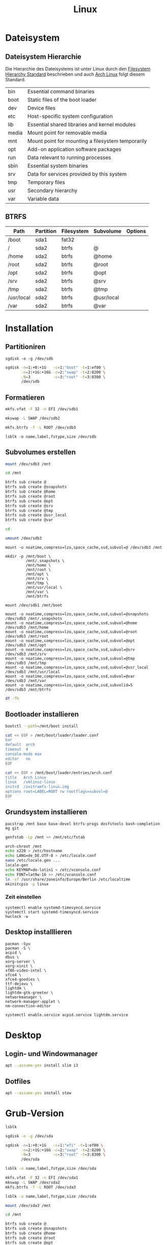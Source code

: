 #+TITLE: Linux
* Dateisystem
** Dateisystem Hierarchie
Die Hierarchie des Dateisystems ist unter Linux durch den [[http://refspecs.linuxfoundation.org/fhs.shtml][Filesystem Hierarchy Standard]] beschrieben und auch [[https://archlinux.org][Arch Linux]] folgt diesem Standard.

|-------+---------------------------------------------------+
| bin   | Essential command binaries                        |
| boot  | Static files of the boot loader                   |
| dev   | Device files                                      |
| etc   | Host-specific system configuration                |
| lib   | Essential shared libraries and kernel modules     |
| media | Mount point for removable media                   |
| mnt   | Mount point for mounting a filesystem temporarily |
| opt   | Add-on application software packages              |
| run   | Data relevant to running processes                |
| sbin  | Essential system binaries                         |
| srv   | Data for services provided by this system         |
| tmp   | Temporary files                                   |
| usr   | Secondary hierarchy                               |
| var   | Variable data                                     |


** BTRFS

| Path       | Partition | Filesystem | Subvolume  | Options |
|------------+-----------+------------+------------+---------|
| /boot      | sda1      | fat32      |            |         |
| /          | sda2      | btrfs      | @          |         |
| /home      | sda2      | btrfs      | @home      |         |
| /root      | sda2      | btrfs      | @root      |         |
| /opt       | sda2      | btrfs      | @opt       |         |
| /srv       | sda2      | btrfs      | @srv       |         |
| /tmp       | sda2      | btrfs      | @tmp       |         |
| /usr/local | sda2      | btrfs      | @usr/local |         |
| /var       | sda2      | btrfs      | @var       |         |


* Installation

** Partitioniren

#+BEGIN_SRC 
sgdisk -o -g /dev/sdb
#+END_SRC

#+BEGIN_SRC sh
sgdisk -n=1:+0:+1G   -c=1:"boot" -t=1:ef00 \
       -n=2:+1G:+16G -c=2:"swap" -t=2:8200 \
       -N=3          -c=3:"root" -t=3:8300 \
       /dev/sdb
#+END_SRC

** Formatieren

#+BEGIN_SRC sh
mkfs.vfat -F 32 -n EFI /dev/sdb1
#+END_SRC

#+BEGIN_SRC sh
mkswap -L SWAP /dev/sdb2
#+END_SRC

#+BEGIN_SRC sh
mkfs.btrfs -f -L ROOT /dev/sdb3
#+END_SRC

#+BEGIN_SRC 
lsblk -o name,label,fstype,size /dev/sdb
#+END_SRC
** Subvolumes erstellen

#+BEGIN_SRC sh
mount /dev/sdb3 /mnt

cd /mnt

btrfs sub create @
btrfs sub create @snapshots
btrfs sub create @home
btrfs sub create @root
btrfs sub create @opt
btrfs sub create @srv
btrfs sub create @tmp
btrfs sub create @usr_local
btrfs sub create @var

cd

umount /dev/sdb3
#+END_SRC

#+BEGIN_SRC 
mount -o noatime,compress=lzo,space_cache,ssd,subvol=@ /dev/sdb3 /mnt

mkdir -p /mnt/boot \
         /mnt/.snapshots \
         /mnt/home \
         /mnt/root \
         /mnt/opt \
         /mnt/srv \
         /mnt/tmp \
         /mnt/usr/local \
         /mnt/var \
         /mnt/btrfs

mount /dev/sdb1 /mnt/boot

mount -o noatime,compress=lzo,space_cache,ssd,subvol=@snapshots /dev/sdb3 /mnt/.snapshots
mount -o noatime,compress=lzo,space_cache,ssd,subvol=@home      /dev/sdb3 /mnt/home
mount -o noatime,compress=lzo,space_cache,ssd,subvol=@root      /dev/sdb3 /mnt/root
mount -o noatime,compress=lzo,space_cache,ssd,subvol=@opt       /dev/sdb3 /mnt/opt
mount -o noatime,compress=lzo,space_cache,ssd,subvol=@srv       /dev/sdb3 /mnt/srv
mount -o noatime,compress=lzo,space_cache,ssd,subvol=@tmp       /dev/sdb3 /mnt/tmp
mount -o noatime,compress=lzo,space_cache,ssd,subvol=@usr_local /dev/sdb3 /mnt/usr/local
mount -o noatime,compress=lzo,space_cache,ssd,subvol=@var       /dev/sdb3 /mnt/var
mount -o noatime,compress=lzo,space_cache,ssd,subvolid=5          /dev/sdb3 /mnt/btrfs
#+END_SRC


#+BEGIN_SRC sh
df -Th
#+END_SRC

** Bootloader installieren
#+BEGIN_SRC sh
bootctl --path=/mnt/boot install

cat << EOF > /mnt/boot/loader/loader.conf
bar
default  arch
timeout  4
console-mode max
editor   no
EOF

cat << EOF > /mnt/boot/loader/entries/arch.conf
title   Arch Linux
linux   /vmlinuz-linux
initrd  /initramfs-linux.img
options root=LABEL=ROOT rw rootflags=subvol=@
EOF
#+END_SRC
** Grundsystem installieren
#+BEGIN_SRC sg
pacstrap /mnt base base-devel btrfs-progs dosfstools bash-completion mg git
#+END_SRC

#+BEGIN_SRC sh
genfstab -Lp /mnt >> /mnt/etc/fstab
#+END_SRC

#+BEGIN_SRC sh
arch-chroot /mnt
echo x220 > /etc/hostname
echo LANG=de_DE.UTF-8 > /etc/locale.conf
nano /etc/locale.gen ...
locale-gen
echo KEYMAP=de-latin1 > /etc/vconsole.conf
echo FONT=lat9w-16 >> /etc/vconsole.conf
ln -sf /usr/share/zoneinfo/Europe/Berlin /etc/localtime
mkinitcpio -p linux
#+END_SRC

*** Zeit einstellen
#+BEGIN_SRC 
systemctl enable systemd-timesyncd.service
systemctl start systemd-timesyncd.service
hwclock -w
#+END_SRC

** Desktop installlieren
#+BEGIN_SRC 
pacman -Syu
pacman -S \
acpid \
dbus \
xorg-server \
xorg-xinit \
xf86-video-intel \
xfce4 \
xfce4-goodies \
ttf-dejavu \
lightdm \
lightdm-gtk-greeter \
networkmanager \
network-manager-applet \
nm-connection-editor
#+END_SRC

#+BEGIN_SRC sh
systemctl enable.service acpid.service lightdm.service
#+END_SRC
* Desktop
** Login- und Windowmanager
#+BEGIN_SRC sh :dir /sudo:: :results output silent
apt --assume-yes install slim i3
#+END_SRC

** Dotfiles
#+BEGIN_SRC sh :dir /sudo:: :results output silent
apt --assume-yes install stow
#+END_SRC

* Grub-Version
#+BEGIN_SRC sh
lsblk

sgdisk -o -g /dev/sda

sgdisk -n=1:+0:+1G   -c=1:"efi" -t=1:ef00 \
       -n=2:+1G:+16G -c=2:"swap" -t=2:8200 \
       -N=3          -c=3:"root" -t=3:8300 \
       /dev/sda

lsblk -o name,label,fstype,size /dev/sda

mkfs.vfat -F 32 -n EFI /dev/sda1
mkswap -L SWAP /dev/sda2
mkfs.btrfs -f -L ROOT /dev/sda3

lsblk -o name,label,fstype,size /dev/sda

mount /dev/sda3 /mnt

cd /mnt

btrfs sub create @
btrfs sub create @snapshots
btrfs sub create @home
btrfs sub create @root
btrfs sub create @opt
btrfs sub create @srv
btrfs sub create @tmp
btrfs sub create @usr_local
btrfs sub create @var

cd

umount /dev/sda3
mount -o noatime,compress=lzo,space_cache,ssd,subvol=@ /dev/sda3 /mnt

mkdir -p /mnt/boot/efi \
         /mnt/.snapshots \
         /mnt/home \
         /mnt/root \
         /mnt/opt \
         /mnt/srv \
         /mnt/tmp \
         /mnt/usr/local \
         /mnt/var \
         /mnt/btrfs

mount /dev/sda1 /mnt/boot/efi

mount -o noatime,compress=lzo,space_cache,ssd,subvol=@snapshots /dev/sda3 /mnt/.snapshots
mount -o noatime,compress=lzo,space_cache,ssd,subvol=@home      /dev/sda3 /mnt/home
mount -o noatime,compress=lzo,space_cache,ssd,subvol=@root      /dev/sda3 /mnt/root
mount -o noatime,compress=lzo,space_cache,ssd,subvol=@opt       /dev/sda3 /mnt/opt
mount -o noatime,compress=lzo,space_cache,ssd,subvol=@srv       /dev/sda3 /mnt/srv
mount -o noatime,compress=lzo,space_cache,ssd,subvol=@tmp       /dev/sda3 /mnt/tmp
mount -o noatime,compress=lzo,space_cache,ssd,subvol=@usr_local /dev/sda3 /mnt/usr/local
mount -o noatime,compress=lzo,space_cache,ssd,subvol=@var       /dev/sda3 /mnt/var
mount -o noatime,compress=lzo,space_cache,ssd,subvolid=5          /dev/sda3 /mnt/btrfs
df -Th

grub-install --target=x86_64-efi --root-directory=/mnt --efi-directory=/mnt/boot/efi --bootloader-id=GRUB

pacstrap /mnt base base-devel btrfs-progs dosfstools bash-completion mg git grub efibootmgr

genfstab -Lp /mnt >> /mnt/etc/fstab

arch-chroot /mnt
echo x220 > /etc/hostname
echo LANG=de_DE.UTF-8 > /etc/locale.conf
nano /etc/locale.gen ...
locale-gen
echo KEYMAP=de-latin1 > /etc/vconsole.conf
echo FONT=lat9w-16 >> /etc/vconsole.conf
ln -sf /usr/share/zoneinfo/Europe/Berlin /etc/localtime
mkinitcpio -p linux
#+END_SRC
